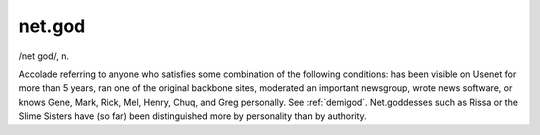 .. _net-god:

============================================================
net.god
============================================================

/net god/, n\.

Accolade referring to anyone who satisfies some combination of the following conditions: has been visible on Usenet for more than 5 years, ran one of the original backbone sites, moderated an important newsgroup, wrote news software, or knows Gene, Mark, Rick, Mel, Henry, Chuq, and Greg personally.
See :ref:`demigod`\.
Net.goddesses such as Rissa or the Slime Sisters have (so far) been distinguished more by personality than by authority.

